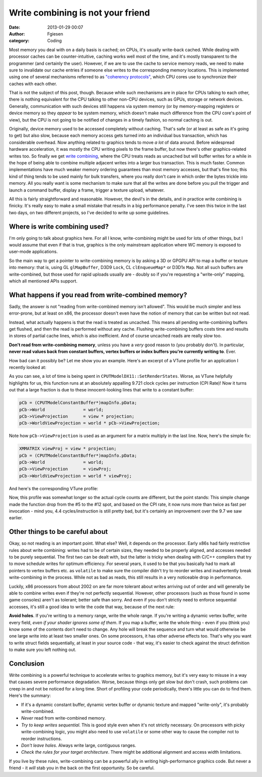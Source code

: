 Write combining is not your friend
##################################
:date: 2013-01-29 00:07
:author: Fgiesen
:category: Coding

Most memory you deal with on a daily basis is cached; on CPUs, it's
usually write-back cached. While dealing with processor caches can be
counter-intuitive, caching works well most of the time, and it's mostly
transparent to the programmer (and certainly the user). However, if we
are to use the cache to service memory reads, we need to make sure to
invalidate our cache entries if someone else writes to the corresponding
memory locations. This is implemented using one of several mechanisms
referred to as `"coherency protocols"`_, which CPU cores use to
synchronize their caches with each other.

That is not the subject of this post, though. Because while such
mechanisms are in place for CPUs talking to each other, there is nothing
equivalent for the CPU talking to other non-CPU devices, such as GPUs,
storage or network devices. Generally, communication with such devices
still happens via system memory (or by memory-mapping registers or
device memory so they *appear* to be system memory, which doesn't make
much difference from the CPU core's point of view), but the CPU is not
going to be notified of changes in a timely fashion, so normal caching
is out.

Originally, device memory used to be accessed completely without
caching. That's safe (or at least as safe as it's going to get) but also
slow, because each memory access gets turned into an individual bus
transaction, which has considerable overhead. Now anything related to
graphics tends to move *a lot* of data around. Before widespread
hardware acceleration, it was mostly the CPU writing pixels to the frame
buffer, but now there's other graphics-related writes too. So finally we
get `write combining`_, where the CPU treats reads as uncached but will
buffer writes for a while in the hope of being able to combine multiple
adjacent writes into a larger bus transaction. This is much faster.
Common implementations have much weaker memory ordering guarantees than
most memory accesses, but that's fine too; this kind of thing tends to
be used mainly for bulk transfers, where you really don't care in which
order the bytes trickle into memory. All you really want is some
mechanism to make sure that all the writes are done before you pull the
trigger and launch a command buffer, display a frame, trigger a texture
upload, whatever.

All this is fairly straightforward and reasonable. However, the devil's
in the details, and in practice write combining is finicky. It's really
easy to make a small mistake that results in a big performance penalty.
I've seen this twice in the last two days, on two different projects, so
I've decided to write up some guidelines.

Where is write combining used?
~~~~~~~~~~~~~~~~~~~~~~~~~~~~~~

I'm only going to talk about graphics here. For all I know,
write-combining might be used for lots of other things, but I would
assume that even if that is true, graphics is the only mainstream
application where WC memory is exposed to user-mode applications.

So the main way to get a pointer to write-combining memory is by asking
a 3D or GPGPU API to map a buffer or texture into memory: that is, using
GL ``glMapBuffer``, D3D9 ``Lock``, CL ``clEnqueueMap*`` or D3D1x
``Map``. Not all such buffers are write-combined, but those used for
rapid uploads usually are - doubly so if you're requesting a
"write-only" mapping, which all mentioned APIs support.

What happens if you read from write-combined memory?
~~~~~~~~~~~~~~~~~~~~~~~~~~~~~~~~~~~~~~~~~~~~~~~~~~~~

Sadly, the answer is not "reading from write-combined memory isn't
allowed". This would be much simpler and less error-prone, but at least
on x86, the processor doesn't even have the notion of memory that can be
written but not read.

Instead, what actually happens is that the read is treated as uncached.
This means all pending write-combining buffers get flushed, and then the
read is performed without any cache. Flushing write-combining buffers
costs time and results in stores of partial cache lines, which is also
inefficient. And of course uncached reads are really slow too.

**Don't read from write-combining memory**, unless you have a *very*
good reason to (you probably don't). In particular, **never read values
back from constant buffers, vertex buffers or index buffers you're
currently writing to**. Ever.

How bad can it possibly be? Let me show you an example. Here's an
excerpt of a VTune profile for an application I recently looked at:

|Reading from write-combined memory|

As you can see, a lot of time is being spent in
``CPUTModelDX11::SetRenderStates``. Worse, as VTune helpfully highlights
for us, this function runs at an absolutely appalling 9.721 clock cycles
per instruction (CPI Rate)! Now it turns out that a large fraction is
due to these innocent-looking lines that write to a constant buffer:

.. code-block:: c++

    pCb = (CPUTModelConstantBuffer*)mapInfo.pData;
    pCb->World               = world;
    pCb->ViewProjection      = view * projection;
    pCb->WorldViewProjection = world * pCb->ViewProjection;

Note how ``pCb->ViewProjection`` is used as an argument for a matrix
multiply in the last line. Now, here's the simple fix:

.. code-block:: c++

    XMMATRIX viewProj = view * projection;
    pCb = (CPUTModelConstantBuffer*)mapInfo.pData;
    pCb->World               = world;
    pCb->ViewProjection      = viewProj;
    pCb->WorldViewProjection = world * viewProj;

And here's the corresponding VTune profile:

|Without the read|

Now, this profile was somewhat longer so the actual cycle counts are
different, but the point stands: This simple change made the function
drop from the #5 to the #12 spot, and based on the CPI rate, it now runs
more than twice as fast per invocation - mind you, 4.4
cycles/instruction is still pretty bad, but it's certainly an
improvement over the 9.7 we saw earlier.

Other things to be careful about
~~~~~~~~~~~~~~~~~~~~~~~~~~~~~~~~

Okay, so not reading is an important point. What else? Well, it depends
on the processor. Early x86s had fairly restrictive rules about write
combining: writes had to be of certain sizes, they needed to be properly
aligned, and accesses needed to be purely sequential. The first two can
be dealt with, but the latter is tricky when dealing with C/C++
compilers that try to move schedule writes for optimum efficiency. For
several years, it used to be that you basically had to mark all pointers
to vertex buffers etc. as ``volatile`` to make sure the compiler didn't
try to reorder writes and inadvertently break write-combining in the
process. While not as bad as reads, this still results in a very
noticeable drop in performance.

Luckily, x86 processors from about 2002 on are far more tolerant about
writes arriving out of order and will generally be able to combine
writes even if they're not perfectly sequential. However, other
processors (such as those found in some game consoles) aren't as
tolerant; better safe than sorry. And even if you don't strictly need to
enforce sequential accesses, it's still a good idea to write the code
that way, because of the next rule:

**Avoid holes**. If you're writing to a memory range, write the whole
range. If you're writing a dynamic vertex buffer, write every field,
*even if your shader ignores some of them*. If you map a buffer, write
the whole thing - even if you (think you) know some of the contents
don't need to change. Any hole will break the sequence and turn what
would otherwise be one large write into at least two smaller ones. On
some processors, it has other adverse effects too. That's why you want
to write struct fields sequentially, at least in your source code - that
way, it's easier to check against the struct definition to make sure you
left nothing out.

Conclusion
~~~~~~~~~~

Write combining is a powerful technique to accelerate writes to graphics
memory, but it's very easy to misuse in a way that causes severe
performance degradation. Worse, because things only get slow but don't
crash, such problems can creep in and not be noticed for a long time.
Short of profiling your code periodically, there's little you can do to
find them. Here's the summary:

-  If it's a dynamic constant buffer, dynamic vertex buffer or dynamic
   texture and mapped "write-only", it's probably write-combined.
-  *Never* read from write-combined memory.
-  *Try to keep writes sequential*. This is good style even when it's
   not strictly necessary. On processors with picky write-combining
   logic, you might also need to use ``volatile`` or some other way to
   cause the compiler not to reorder instructions.
-  *Don't leave holes*. Always write large, contiguous ranges.
-  *Check the rules for your target architecture*. There might be
   additional alignment and access width limitations.

If you live by these rules, write-combining can be a powerful ally in
writing high-performance graphics code. But never a friend - it *will*
stab you in the back on the first opportunity. So be careful.

.. _"coherency protocols": http://en.wikipedia.org/wiki/Cache_coherence#Coherency_protocol
.. _write combining: http://en.wikipedia.org/wiki/Write-combining

.. |Reading from write-combined memory| image:: images/wc_slow1.png
   :target: images/wc_slow1.png
.. |Without the read| image:: images/wc_faster.png
   :target: images/wc_faster.png
